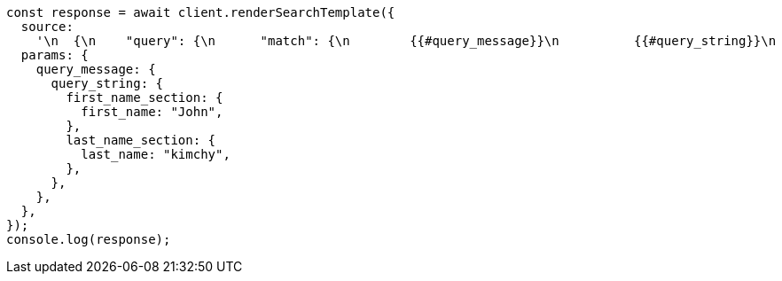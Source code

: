 // This file is autogenerated, DO NOT EDIT
// Use `node scripts/generate-docs-examples.js` to generate the docs examples

[source, js]
----
const response = await client.renderSearchTemplate({
  source:
    '\n  {\n    "query": {\n      "match": {\n        {{#query_message}}\n          {{#query_string}}\n        "message": "Hello {{#first_name_section}}{{first_name}}{{/first_name_section}} {{#last_name_section}}{{last_name}}{{/last_name_section}}"\n          {{/query_string}}\n        {{/query_message}}\n      }\n    }\n  }\n  ',
  params: {
    query_message: {
      query_string: {
        first_name_section: {
          first_name: "John",
        },
        last_name_section: {
          last_name: "kimchy",
        },
      },
    },
  },
});
console.log(response);
----
